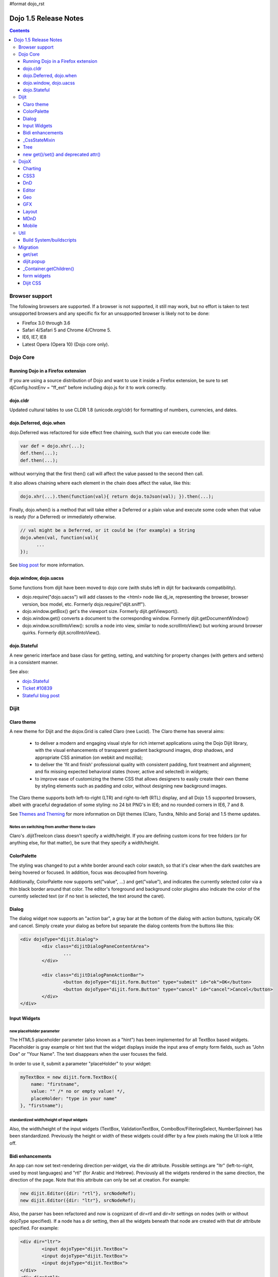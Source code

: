 #format dojo_rst

Dojo 1.5 Release Notes
======================

.. contents::
   :depth: 3

===============
Browser support
===============

The following browsers are supported. If a browser is not supported, it still may work, but no effort is taken to test unsupported browsers and any specific fix for an unsupported browser is likely not to be done:


* Firefox 3.0 through 3.6
* Safari 4/Safari 5 and Chrome 4/Chrome 5.
* IE6, IE7, IE8
* Latest Opera (Opera 10) (Dojo core only).


=========
Dojo Core
=========

Running Dojo in a Firefox extension
-----------------------------------

If you are using a source distribution of Dojo and want to use it inside a Firefox extension, be sure to set djConfig.hostEnv = "ff_ext" before including dojo.js for it to work correctly.

dojo.cldr
---------

Updated cultural tables to use CLDR 1.8 (unicode.org/cldr) for formatting of numbers, currencies, and dates.

dojo.Deferred, dojo.when
------------------------

dojo.Deferred was refactored for side effect free chaining, such that you can execute code like:

.. code-block :: javascript

    var def = dojo.xhr(...);
    def.then(...);
    def.then(...);


without worrying that the first then() call will affect the value passed to the second then call.

It also allows chaining where each element in the chain does affect the value, like this:

.. code-block :: javascript

      dojo.xhr(...).then(function(val){ return dojo.toJson(val); }).then(...);

Finally, dojo.when() is a method that will take either a Deferred or a plain value and execute some code when that value is ready (for a Deferred) or immediately otherwise.

.. code-block :: javascript

    // val might be a Deferred, or it could be (for example) a String
    dojo.when(val, function(val){
          ...
    });

See `blog post <http://www.sitepen.com/blog/2010/05/03/robust-promises-with-dojo-deferred-1-5/>`_ for more information.

dojo.window, dojo.uacss
-----------------------

Some functions from dijit have been moved to dojo core (with stubs left in dijit for backwards compatibility).

* dojo.require("dojo.uacss") will add classes to the <html> node like dj_ie, representing the browser, browser version, box model, etc.  Formerly dojo.require("dijit.sniff").
* dojo.window.getBox() get's the viewport size.   Formerly dijit.getViewport().
* dojo.window.get() converts a document to the corresponding window.   Formerly dijit.getDocumentWindow()
* dojo.window.scrollIntoView(): scrolls a node into view, similar to node.scrollIntoView() but working around browser quirks.   Formerly dijit.scrollIntoView().

dojo.Stateful
-------------

A new generic interface and base class for getting, setting, and watching for property changes (with getters and setters) in a consistent manner.

See also:

* `dojo.Stateful <dojo/Stateful>`_
* `Ticket #10839 <http://bugs.dojotoolkit.org/ticket/10839d>`_
* `Stateful blog post <http://www.sitepen.com/blog/2010/05/04/consistent-interaction-with-stateful-objects-in-dojo/>`_


=====
Dijit
=====

Claro theme
-----------
A new theme for Dijit and the dojox.Grid is called Claro (nee Lucid).  The Claro theme has several aims:

   - to deliver a modern and engaging visual style for rich internet applications using the Dojo Dijit library, with the visual enhancements of transparent gradient background images, drop shadows, and appropriate CSS animation (on webkit and mozilla);
   - to deliver the 'fit and finish' professional quality with consistent padding, font treatment and alignment; and fix missing expected behavioral states (hover, active and selected) in widgets;
   - to improve ease of customizing the theme CSS that allows designers to easily create their own theme by styling elements such as padding and color, without designing new background images.

The Claro theme supports both left-to-right (LTR) and right-to-left (RTL) display, and all Dojo 1.5 supported browsers, albeit with graceful degradation of some styling: no 24 bit PNG's in IE6; and no rounded corners in IE6, 7 and 8.


See `Themes and Theming <http://docs.dojocampus.org/dijit-themes>`_ for more information on Dijit themes (Claro, Tundra, Nihilo and Soria)
and 1.5 theme updates.

Notes on switching from another theme to claro
~~~~~~~~~~~~~~~~~~~~~~~~~~~~~~~~~~~~~~~~~~~~~~

Claro's .dijitTreeIcon class doesn't specify a width/height.   If you are defining custom icons for tree folders (or for anything else, for that matter), be sure that they specify a width/height.

ColorPalette
------------

The styling was changed to put a white border around each color swatch, so that it's clear when the dark swatches are being hovered or focused.   In addition, focus was decoupled from hovering.

Additionally, ColorPalette now supports set("value", ...) and get("value"), and indicates the currently selected color via a thin black border around that color.   The editor's foreground and background color plugins also indicate the color of the currently selected text (or if no text is selected, the text around the caret).

Dialog
------

The dialog widget now supports an "action bar", a gray bar at the bottom of the dialog with action buttons, typically OK and cancel.  Simply create your dialog as before but separate the dialog contents from the buttons like this:

.. code-block :: html

	<div dojoType="dijit.Dialog">
		<div class="dijitDialogPaneContentArea">
			...
		</div>

		<div class="dijitDialogPaneActionBar">
			<button dojoType="dijit.form.Button" type="submit" id="ok">OK</button>
			<button dojoType="dijit.form.Button" type="cancel" id="cancel">Cancel</button>
		</div>
	</div>


Input Widgets
-------------

new placeHolder parameter
~~~~~~~~~~~~~~~~~~~~~~~~~

The HTML5 placeholder parameter (also known as a "hint") has been implemented for all TextBox based widgets.   Placeholder is gray example or hint text that the widget displays inside the input area of empty form fields, such as "John Doe" or "Your Name".   The text disappears when the user focuses the field.

In order to use it, submit a parameter "placeHolder" to your widget:

.. code-block :: javascript

   myTextBox = new dijit.form.TextBox({
       name: "firstname",
       value: "" /* no or empty value! */,
       placeHolder: "type in your name"
   }, "firstname");

standardized width/height of input widgets
~~~~~~~~~~~~~~~~~~~~~~~~~~~~~~~~~~~~~~~~~~

Also, the width/height of the input widgets (TextBox, ValidationTextBox, ComboBox/FilteringSelect, NumberSpinner) has been standardized.   Previously the height or width of these widgets could differ by a few pixels making the UI look a little off.

Bidi enhancements
-----------------

An app can now set text-rendering direction per-widget, via the dir attribute.  Possible settings are "ltr" (left-to-right, used by most languages) and "rtl" (for Arabic and Hebrew).   Previously all the widgets rendered in the same direction, the direction of the page. Note that this attribute can only be set at creation. For example:

.. code-block :: javascript

    new dijit.Editor({dir: "rtl"}, srcNodeRef);
    new dijit.Editor({dir: "ltr"}, srcNodeRef);


Also, the parser has been refactored and now is cognizant of dir=rtl and dir=ltr settings on nodes (with or without dojoType specified).   If a node has a dir setting, then all the widgets beneath that node are created with that dir attribute specified. For example:

.. code-block :: html


	<div dir="ltr">
		<input dojoType="dijit.TextBox">
		<input dojoType="dijit.TextBox">
		<input dojoType="dijit.TextBox">
	</div>
	<div dir="rtl">
		<input dojoType="dijit.TextBox">
		<input dojoType="dijit.TextBox">
		<input dojoType="dijit.TextBox">
	</div>



The parser can also take a flag specifying default dir and lang for inherited widgets:

.. code-block :: javascript

      dojo.parser.parse({rootNode: ..., inherited: {dir: rtl, lang: "ar-eg"} });

(In general though it's not necessary to specify, as the parser will pick up the documents default direction and language.)


These two changes allow things like a portal page where different portlets are in different languages, or a page in an RTL language like Hebrew or Arabic but with one section in English.

Tundra and Claro themes support mixed RTL and LTR pages.

Internally, this feature is implemented by dir=rtl widgets applying a CSS class like dijitTextBoxRtl (the widget's baseClass + "Rtl") to the widget's root node, in addition to applying the plain baseClass like dijitTextBox.   The tundra and claro themes have been modified to reference those per widget CSS classes rather than referencing the dijitRtl class applied to the BODY node.

Finally, note that although (as before) lang can be set on a per-widget basis, the translations used by dojo (default tooltips, loading messages, etc.) are still one language per page.

_CssStateMixin
--------------

New mixin for widgets that set CSS classes on their nodes depending on hover/active/focused state, and also semantic state (checked, selected, disabled, etc.).  Most of the dijit widgets have been updated to use this mixin.   As a result, there are more selectors available than before, such as CSS classes for when the slider handle is hovered or when the increment button is depressed.

For the following widgets, the behavioral states of hover, active (mouse down) and selected (focus), have been added:

    | dijit.Calendar
    | dijit.ColorPalette
    | dijit.Dialog
    | dijit.Editor
    | dijit.InlineEditBox
    | dijit.Menu
    | dijit.MenuBar
    | dijit.ProgressBar
    | dijit.TitlePane
    | dijit.Toolbar
    | dijit.Tree
    | dijit.layout.AccordionContainer
    | dijit.layout.BorderContainer
    | dijit.layout.ContentPane
    | dijit.layout.TabContainer
    | dojox.grid.EnhancedGrid
    | dojox.grid.enhancedDataGrid


To use this mixin in custom widgets:

1. require _CssStateMixin and mix it in to the widget:

   .. code-block :: javascript

       dojo.require("dijit._CssStateMixin");
       ...
       dojo.declare(myWidget, [ ..., dijit._CssStateMixin], ...

   *Note that all form widgets already inherit _CssStateMixin through _FormWidget, so they should skip this step*


2. set baseClass if not already set *(form widgets already set baseClass)*

   .. code-block :: javascript

       baseClass: "dijitSlider",

3. (If you want CSS class settings on widget subnodes, like the up/down buttons on the slider, then) set cssStateNodes attribute:

   .. code-block :: javascript

       cssStateNodes: {
          incrementButton: "dijitSliderIncrementButton",
          decrementButton: "dijitSliderDecrementButton",
          focusNode: "dijitSliderThumb"
       }

   The left side (ex: incrementButton) is the dojoAttachPoint name, and the right side ("dijitSliderIncrementButton") is used to construct the CSS class name to apply to the node.

After the steps above, CSS classes will automatically be applied to the slider domNode (dijitSliderHover, dijitSliderFocused etc.) in addition to the specified sub nodes (this.incrementButton --> "dijitSliderIncrementButtonActive" CSS class etc.).

Note that there's no event handling code for hover/active/focus CSS needed in the widget template



Tree
----

Decoupled concepts of "focused node" and "selected node", so that:

1. A tree doesn't start with any node mark as selected. App needs to call set("selectedItem", ...) or set("path", ...) to mark the currently selected node. Clicking a node will also select it, but not clicking the expando (plus-sign).

2. Using arrow keys to navigate in a Tree will not change the selected item.



new get()/set() and deprecated attr()
-------------------------------------

In order to make code clearer, Dojo Toolkit 1.5 will start to use the get()/set() pattern for code-controlled property access instead of the former used .attr()-Method, which has handled both gets and sets.

Coming with this, the recommended way to set properties of Dijits changes from

.. code-block :: javascript

   widget.attr('property', 'value'); // old way and now deprecated for Dijits

to

.. code-block :: javascript

   widget.set('property', 'value'); // new since 1.5

The same for getting properties:

.. code-block :: javascript

   widget.attr('property'); // old way and now deprecated for Dijits

changes to

.. code-block :: javascript

   widget.get('property'); // new since 1.5


=====
DojoX
=====

Charting
--------

Major update of charting themes:

* Comprehensive support for space-based gradients.
* Themes can specify arbitrary fills, including linear and radial gradients.
* Unified theme overrides at the plot, series, and individual data value level.
* Scatter plot implements a gradient field-style color-coding.
* New utilities to build your own gradients, and gradient-based charting themes.
* Brand new charting themes based on new facilities:

  * Julie by Julie Santilli -- versatile clean theme with whopping 32 different gradients.
  * Chris by Christopher Anderson -- bright crisp-looking presentation-ready theme.
  * Tom by Tom Trenka -- designed for dark backgrounds this theme makes your data shine on a page.
  * PrimaryColors -- subtle gradients balance bright colors refreshing this classic primary color based theme.
  * ThreeD -- extends PrimaryColors by adding 3D cylinder look to all bar- and column-based plots, and subtle shadows to others.
  * Electric by Tom Trenka -- present your data with bright neon colors on dark background.
  * Charged by Tom Trenka -- a twin of Electric but for light backgrounds.
  * Renkoo by Tom Trenka -- nostalgic pastel colors for dark backgrounds.

General enhancements:

* Several incremental enhancements to the DataPresentation widget, including support for custom tooltips, layout/wrapping options for the chart legend, ability to suppress the chart labels, and 'hooks' into the rendering.
* Bar and Column-based charts now support objects as values (you can specify custom tooltips, colors, fills).
* Charting animation (grow/zoom) for areas, lines and markers plot.
* Support for missing values (nulls) across all plots.
* Added new type of axis: the Invisible axis. WHile it is not drawn (like the empty axis), you can still affect plot's behavior by change geometric properties of this axis.
* Added light-weight reordering of plots and series.
* Event-related enhancements:

  * "Indirect" events are sent to all subscribers to notify them that the other plot has an event in progress. It gives them chance to update controlled visuals and UI elements.

* Numerous bugfixes.

CSS3
----
New dojo.style extension to support the transform and transform-origin properties:

.. code-block :: javascript

   dojo.require("dojox.html.ext-dojo.style");
   dojo.style("myNode", "transformOrigin", "0 0");
   dojo.style("myNode", "transform", "skew(10deg) rotate(20deg");

Internet Explorer 5.5+, Safari 3.1+, Firefox 3.5+, Chrome/Chromium and Opera 10.50+ are supported.

DnD
---

New sub-project for dojo.dnd-related improvements. It introduces:

* Selection using a bounding box.
* Programmatic selection/deselection of DnD items.


Editor
------

* Smiley plugin (existed in 1.4 but wasn't working; now it does)

* `dojox.editor.plugins.CollapsibleToolbar <dojox/editor/plugins/CollapsibleToolbar>`_ -- A plugin that modifies the header of the grid and converts it to a collapsible toolbar.  This plugin has been well tested and is known to work well in all browsers supported by dojo.

* `dojox.editor.plugins.Blockquote <dojox/editor/plugins/Blockquote>`_ -- A plugin that adds a blockquoting button to the toolbar.  All text that is part of a block of text will be wrapped in a blockquote tag when applied, or removed from a blockquote tag when untoggled.  It will also work across large selections, blockquoting each chunk of text and inline elements as a blockquote block.  This plugin has been well tested and is known to work well in all browsers supported by dojo.

* `dojox.editor.plugins.PasteFromWord <dojox/editor/plugins/PasteFromWord>`_ -- A plugin that adds a 'paste from word' icon to the toolbar.  It opens a dialog where content from Word or similar programs can be pasted in, then filters are run against the input to remove extraneous HTML that causes the editor difficulty, leaving the injected content cleaner HTML.

* `dojox.editor.plugins.InsertAnchor <dojox/editor/plugins/InsertAnchor>`_ -- A plugin that adds an 'insert anchor' icon to the toolbar.  An anchor is a specialized <a> tag used for linking to specific sections of a document.  The plugin highlights (makes visible), via css what is an anchor in the page.  It also allows for double-click editing of anchors.

* `dojox.editor.plugins.FindReplace <dojox/editor/plugins/FindReplace>`_ -- This plugin was updated to improve its layout and keyboard interaction based on input from a user experience development team.  Feature-wise it remains the same.

* `dojox.editor.plugins.TextColor <dojox/editor/plugins/TextColor>`_ - A plugin that implements color selectors for text color and background color of test using the dojox.widget.ColorPicker instead of dijit.ColorPalette.

* `dojox.editor.plugins.NormalizeStyle <dojox/editor/plugins/NormalizeStyle>`_ -- An experimental headless plugin that adds pre and post filters to convert incoming and outgoing editor content into CSS styling (use of span with style attributes), or semantic (use of <b>, </i>, type tags), for common formatting options. The mode it uses for output is configurable. The mode it uses for input is determined by browser to try and use the right input mode so that the native browser commands operate reasonably well on the input.

* `dojox.editor.plugins.StatusBar <dojox/editor/plugins/StatusBar>`_ --  An experimental plugin that adds a new footer bar to the editor that allows users to post status to the editor.  The posting can be done through direct setting of the value attribute of editor.statusBar, or via a topic.  It also has an optional 'resizer' handle for use when the editor is outside of a sizing content pane.


Geo
---

New sub-project for geographical-related code. The first release introduces a map-based charting. The map of US states is included as an example.


GFX
---

* VML renderer simulates linear gradients of SVG now.
* SVGWeb (SVG on Flash) is supported as an option for SVG renderer. Useful if you stuck with supporting IE6-IE8 and don't want to use VML.
* Numerous bugfixes.


Layout
------

GridContainer is revamped using `MDnD`_, GridContainerLite is introduced. The usage of GridContainer remains more or less the same, with the only change being the acceptTypes attribute.  Previously this accepted a comma separated list of class names, e.g. 'dojox.widget.Portlet,dijit.layout.ContentPane'.  This has changed to accept any arbitrary string, which should match up to the 'dndType' attribute on the child widgets, e.g. on the GridContainer, acceptTypes="Portlet,SomeCustomWidget" , and on the child widgets, dndType="Portlet" or dndType="SomeCustomWidget


MDnD
----

dojox.mdnd implements Moveable DnD using an interface similar to dojo.dnd. You can move nodes between containers without using the avatar. This new facility is especially useful for organizing panel-based user interfaces.


Mobile
------

dojox.mobile is set of lightweight widgets designed specifically for mobile plans, with themes for iPhone and android.   It supports buttons, on/off switch, lists "tab container", etc


====
Util
====

Build System/buildscripts
-------------------------

* By default the copyTests option defaults to false instead of true now. This was done to help reduce the possibility of copying tests in their builds, extra files and more security concerns to worry about.
* Updated cldr scripts to use CLDR version 1.8 (see dojo.cldr)


=========
Migration
=========

As usual dojo is API backwards-compatible with previous 1.x versions.   There were however some CSS changes, plus a few gotchas.


get/set
-------
attr() is being phased out in favor of get() and set().   The old attr() is still supported (with a deprecation warning) so old code
should continue to work.

However, if you have classes that define custom get()/set() methods, they will conflict with the get()/set() methods added to _Widget, or
with any class that extends dojo._Stateful.

Also, dojo.connect() calls on attr() should be changed to connecting to set().

dijit.popup
-----------

Dijit.popup shouldn't be shortcutted. This will work:

.. code-block :: javascript

   dijit.popup.open({...});

However, this will not:

.. code-block :: javascript

   var open = dijit.popup.open;
   open({...});


_Container.getChildren()
------------------------
Code like

.. code-block :: javascript

   myWidget.getChildren().forEach(...);

should be changed to

.. code-block :: javascript

   dojo.forEach(myWidget.getChildren(), ...);


Although getChildren() was always documented as returning a plain array, in version 1.4 it actually returned an array with methods like forEach() and filter(), so some user code may be depending on that.


form widgets
------------
If you have custom widgets extending _FormWidget, with templates referencing ${nameAttrSetting}, should change the reference to ${!nameAttrSetting}.  This is for issues with escaping special characters.


Dijit CSS
---------

If you have modified widget templates to dijit widgets, you will probably have some onmouseenter/onmouseleave/onfocus/onblur handlers that should be removed.   In particular, _onMouse() has been removed from _FormWidget so you should remove calls to it from custom templates.

In addition, if you have custom CSS rules, there were a few changes about form widget classes with nested buttons, seen in http://bugs.dojotoolkit.org/changeset/21117:

To update CSS class names in your custom CSS rules, run the script dijitCss14to15.sed in util/migration.   (If you are running windows you'll need cygwin or some unix utilities):

.. code-block:: sh

    sed -f dojoPath/util/migration/dijitCss14to15.sed -i .bak $(find myCssDirectoryPath -name '*.css' -print)


Alternately you can manually update the names as per the tables below.

Spinner:

====================================================== =============================================        ===========
Old                                                    New                                                  Description
====================================================== =============================================        ===========
.dijitSpinnerUpArrowHover .dijitUpArrowButton          .dijitSpinner .dijitUpArrowButtonHover
.dijitSpinnerUpArrowActive .dijitUpArrowButton         .dijitSpinner .dijitUpArrowButtonActive
.dijitSpinnerDownArrowHover .dijitDownArrowButton      .dijitSpinner .dijitDownArrowButtonHover
.dijitSpinnerDownArrowActive .dijitDownArrowButton     .dijitSpinner .dijitDownArrowButtonActive
====================================================== =============================================        ===========

ComboButton:

====================================================== =============================================        ===========
Old                                                    New                                                  Description
====================================================== =============================================        ===========
.dijitComboButtonHover .dijitButtonContents            .dijitComboButton .dijitButtonContentsHover
.dijitComboButtonActive .dijitButtonContents           .dijitComboButton .dijitButtonContentsActive
.dijitComboButtonDownArrowHover .dijitDownArrowButton  .dijitComboButton .dijitDownArrowButtonHover
.dijitComboButtonDownArrowActive .dijitDownArrowButton .dijitComboButton .dijitDownArrowButtonActive
====================================================== =============================================        ===========


Other changes occurred to CSS selectors to standardize the names, as follows:

Accordion:

====================================================== =============================================        ===========
Old                                                    New                                                  Description
====================================================== =============================================        ===========
.dijitAccordionFocused                                 .dijitAccordionTitleFocused                          The accordion title is focused, not the pane contents
.dijitAccordionTitle-hover                             .dijitAccordionTitleHover
.dijitAccordionTitle-selected                          .dijitAccordionTitleSelected
====================================================== =============================================        ===========

In addition, the accordion layout was changed so that every pane is surrounded by a dijitInnerAccordionContainer <div>, which holds the title and the content, similar to a TitlePane.   If you are subclassing AccordionContainer or doing something else related to the internals of AccordionContainer you may need to update your code.

TabContainer:

====================================================== =============================================        ===========
Old                                                    New                                                  Description
====================================================== =============================================        ===========
.dijitTab .closeButton                                 .dijitTabCloseButton
.dijitTab .closeButton-hover                           .dijitTabCloseButtonHover                            close button for individual tab
.dijitTabBtnDisabled                                   .dijitTabDisabled                                    left and right scroll buttons on tab strip
.dijitTab .closeImage                                  .dijitTabCloseIcon                                   icon inside of close button
.dijitTab .closeText                                   .dijitTabCloseText                                   text inside of close button, for a11y
.tabStripButton img                                    .dijitTabStripIcon                                   class for tabstrip's scroll-left, scroll-right, and menu icons
.tabStripMenuButton img                                .dijitTabStripMenuIcon                               icon to show menu (listing all tabs)
.tabStripSlideButtonLeft img                           .dijitTabStripSlideLeftIcon                          icon to scroll tabs to left
.tabStripSlideButtonRight img                          .dijitTabStripSlideRightIcon                         icon to scroll tabs to right
====================================================== =============================================        ===========

Dialog:

====================================================== =============================================        ===========
Old                                                    New                                                  Description
====================================================== =============================================        ===========
.dijitDialogCloseIcon-hover                            .dijitDialogCloseIconHover
====================================================== =============================================        ===========

Tree:

====================================================== =============================================        ===========
Old                                                    New                                                  Description
====================================================== =============================================        ===========
.dijitTreeNodeHover                                    .dijitTreeRowHover                                   on the TreeNode.rowNode domNode
.dijitTreeNodeSelected                                 .dijitTreeRowSelected
====================================================== =============================================        ===========


TitlePane:

====================================================== =============================================        ===========
Old                                                    New                                                  Description
====================================================== =============================================        ===========
.dijitTitlePaneTitle-hover                             .dijitTitlePaneTitleHover
====================================================== =============================================        ===========


InlineEditBox:

====================================================== =============================================        ===========
Old                                                    New                                                  Description
====================================================== =============================================        ===========
.dijitInlineEditBoxDisplayMode-hover                   .dijitInlineEditBoxDisplayModeHover
.dijitInlineEditBoxDisplayMode-disabled                .dijitInlineEditBoxDisplayModeDisabled               equivalent to a plain <div> or <span>, clicking has no effect
====================================================== =============================================        ===========

Editor:

====================================================== =============================================        ===========
Old                                                    New                                                  Description
====================================================== =============================================        ===========
.RichTextEditable                                      .dijitEditor                                         editor's root node
====================================================== =============================================        ===========
